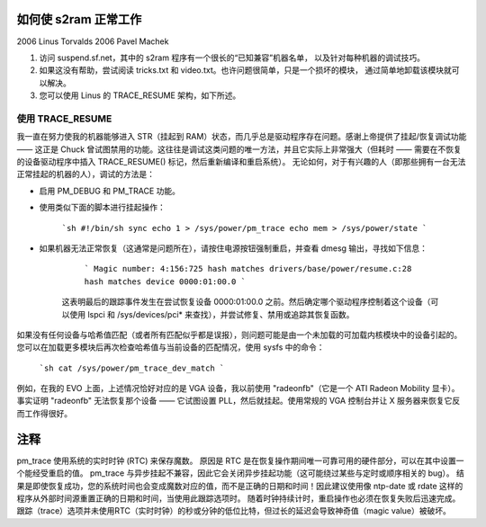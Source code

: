 如何使 s2ram 正常工作
========================

2006 Linus Torvalds  
2006 Pavel Machek

1) 访问 suspend.sf.net，其中的 s2ram 程序有一个很长的“已知兼容”机器名单，
   以及针对每种机器的调试技巧。
2) 如果这没有帮助，尝试阅读 tricks.txt 和 video.txt。也许问题很简单，只是一个损坏的模块，
   通过简单地卸载该模块就可以解决。
3) 您可以使用 Linus 的 TRACE_RESUME 架构，如下所述。

使用 TRACE_RESUME
~~~~~~~~~~~~~~~~~~

我一直在努力使我的机器能够进入 STR（挂起到 RAM）状态，而几乎总是驱动程序存在问题。感谢上帝提供了挂起/恢复调试功能 —— 这正是 Chuck 曾试图禁用的功能。这往往是调试这类问题的唯一方法，并且它实际上非常强大（但耗时 —— 需要在不恢复的设备驱动程序中插入 TRACE_RESUME() 标记，然后重新编译和重启系统）。
无论如何，对于有兴趣的人（即那些拥有一台无法正常挂起的机器的人），调试的方法是：

- 启用 PM_DEBUG 和 PM_TRACE 功能。

- 使用类似下面的脚本进行挂起操作：  

	```sh
	#!/bin/sh
	sync
	echo 1 > /sys/power/pm_trace
	echo mem > /sys/power/state
	```

- 如果机器无法正常恢复（这通常是问题所在），请按住电源按钮强制重启，并查看 dmesg 输出，寻找如下信息：  

	```
	Magic number: 4:156:725
	hash matches drivers/base/power/resume.c:28
	hash matches device 0000:01:00.0
	```

   这表明最后的跟踪事件发生在尝试恢复设备 0000:01:00.0 之前。然后确定哪个驱动程序控制着这个设备（可以使用 lspci 和 /sys/devices/pci* 来查找），并尝试修复、禁用或追踪其恢复函数。
   
如果没有任何设备与哈希值匹配（或者所有匹配似乎都是误报），则问题可能是由一个未加载的可加载内核模块中的设备引起的。您可以在加载更多模块后再次检查哈希值与当前设备的匹配情况，使用 sysfs 中的命令：  

   ```sh
   cat /sys/power/pm_trace_dev_match
   ```

例如，在我的 EVO 上面，上述情况恰好对应的是 VGA 设备，我以前使用 "radeonfb"（它是一个 ATI Radeon Mobility 显卡）。事实证明 "radeonfb" 无法恢复那个设备 —— 它试图设置 PLL，然后就挂起。使用常规的 VGA 控制台并让 X 服务器来恢复它反而工作得很好。

**注释**
====
pm_trace 使用系统的实时时钟 (RTC) 来保存魔数。
原因是 RTC 是在恢复操作期间唯一可靠可用的硬件部分，可以在其中设置一个能经受重启的值。
pm_trace 与异步挂起不兼容，因此它会关闭异步挂起功能（这可能绕过某些与定时或顺序相关的 bug）。
结果是即使恢复成功，您的系统时间也会变成魔数对应的值，而不是正确的日期和时间！因此建议使用像 ntp-date 或 rdate 这样的程序从外部时间源重置正确的日期和时间，当使用此跟踪选项时。
随着时钟持续计时，重启操作也必须在恢复失败后迅速完成。跟踪（trace）选项并未使用RTC（实时时钟）的秒或分钟的低位比特，但过长的延迟会导致神奇值（magic value）被破坏。

